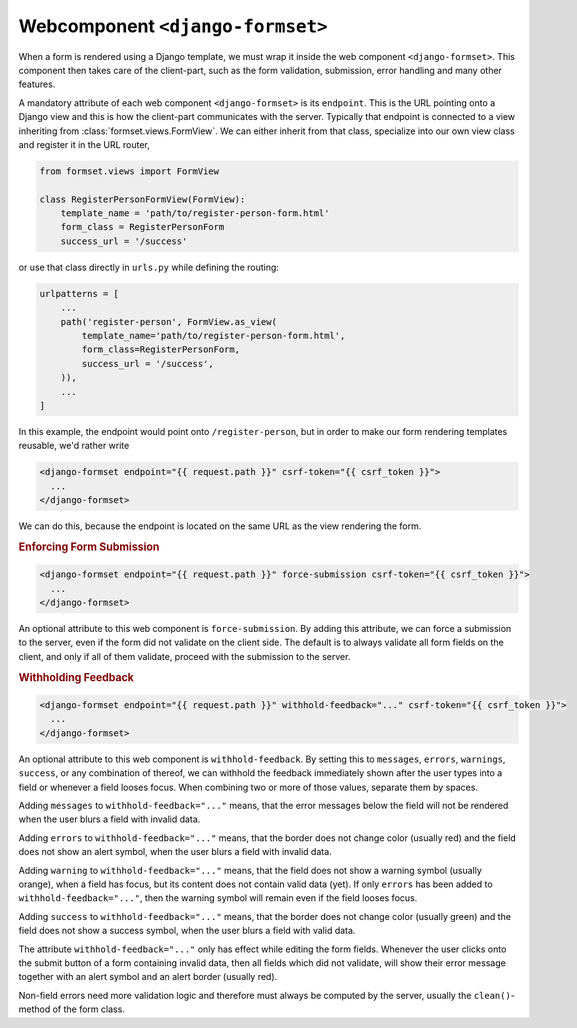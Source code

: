 .. _django-formset:

=================================
Webcomponent ``<django-formset>``
=================================

When a form is rendered using a Django template, we must wrap it inside the web component
``<django-formset>``. This component then takes care of the client-part, such as the form
validation, submission, error handling and many other features.

A mandatory attribute of each web component ``<django-formset>`` is its ``endpoint``. This is the
URL pointing onto a Django view and this is how the client-part communicates with the server.
Typically that endpoint is connected to a view inheriting from :class:`formset.views.FormView`. We
can either inherit from that class, specialize into our own view class and register it in the URL
router,

.. code-block:: python

	from formset.views import FormView
	
	class RegisterPersonFormView(FormView):
	    template_name = 'path/to/register-person-form.html'
	    form_class = RegisterPersonForm
	    success_url = '/success'

or use that class directly in ``urls.py`` while defining the routing:

.. code-block:: python

	urlpatterns = [
	    ...
	    path('register-person', FormView.as_view(
	        template_name='path/to/register-person-form.html',
	        form_class=RegisterPersonForm,
	        success_url = '/success',
	    )),
	    ...
	]

In this example, the endpoint would point onto ``/register-person``, but in order to make our form
rendering templates reusable, we'd rather write

.. code-block:: django

	<django-formset endpoint="{{ request.path }}" csrf-token="{{ csrf_token }}">
	  ...
	</django-formset>

We can do this, because the endpoint is located on the same URL as the view rendering the form.


.. rubric:: Enforcing Form Submission

.. code-block:: django

	<django-formset endpoint="{{ request.path }}" force-submission csrf-token="{{ csrf_token }}">
	  ...
	</django-formset>

An optional attribute to this web component is ``force-submission``. By adding this attribute, we can
force a submission to the server, even if the form did not validate on the client side. The default
is to always validate all form fields on the client, and only if all of them validate, proceed with
the submission to the server.


.. rubric:: Withholding Feedback

.. code-block:: django

	<django-formset endpoint="{{ request.path }}" withhold-feedback="..." csrf-token="{{ csrf_token }}">
	  ...
	</django-formset>

An optional attribute to this web component is ``withhold-feedback``. By setting this to
``messages``, ``errors``, ``warnings``, ``success``, or any combination of thereof, we can withhold
the feedback immediately shown after the user types into a field or whenever a field looses focus.
When combining two or more of those values, separate them by spaces.

Adding ``messages`` to ``withhold-feedback="..."`` means, that the error messages below the field
will not be rendered when the user blurs a field with invalid data. 

Adding ``errors`` to ``withhold-feedback="..."`` means, that the border does not change color
(usually red) and the field does not show an alert symbol, when the user blurs a field with invalid
data.

Adding ``warning`` to ``withhold-feedback="..."`` means, that the field does not show a warning
symbol (usually orange), when a field has focus, but its content does not contain valid data (yet).
If only ``errors`` has been added to ``withhold-feedback="..."``, then the warning symbol will
remain even if the field looses focus.

Adding ``success`` to ``withhold-feedback="..."`` means, that the border does not change color
(usually green) and the field does not show a success symbol, when the user blurs a field with
valid data.

The attribute ``withhold-feedback="..."`` only has effect while editing the form fields. Whenever
the user clicks onto the submit button of a form containing invalid data, then all fields which
did not validate, will show their error message together with an alert symbol and an alert border
(usually red).

Non-field errors need more validation logic and therefore must always be computed by the server,
usually the ``clean()``-method of the form class.
